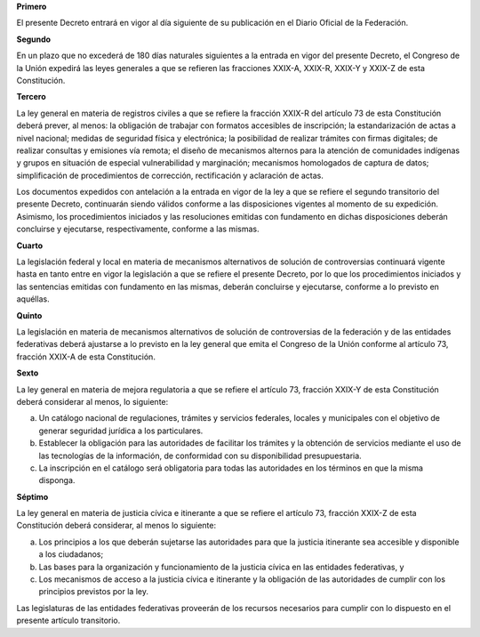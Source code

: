 **Primero**

El presente Decreto entrará en vigor al día siguiente de su publicación
en el Diario Oficial de la Federación.

**Segundo**

En un plazo que no excederá de 180 días naturales siguientes a la
entrada en vigor del presente Decreto, el Congreso de la Unión expedirá
las leyes generales a que se refieren las fracciones XXIX-A, XXIX-R,
XXIX-Y y XXIX-Z de esta Constitución.

**Tercero**

La ley general en materia de registros civiles a que se refiere la
fracción XXIX-R del artículo 73 de esta Constitución deberá prever, al
menos: la obligación de trabajar con formatos accesibles de inscripción;
la estandarización de actas a nivel nacional; medidas de seguridad
física y electrónica; la posibilidad de realizar trámites con firmas
digitales; de realizar consultas y emisiones vía remota; el diseño de
mecanismos alternos para la atención de comunidades indígenas y grupos
en situación de especial vulnerabilidad y marginación; mecanismos
homologados de captura de datos; simplificación de procedimientos de
corrección, rectificación y aclaración de actas.

Los documentos expedidos con antelación a la entrada en vigor de la ley
a que se refiere el segundo transitorio del presente Decreto,
continuarán siendo válidos conforme a las disposiciones vigentes al
momento de su expedición. Asimismo, los procedimientos iniciados y las
resoluciones emitidas con fundamento en dichas disposiciones deberán
concluirse y ejecutarse, respectivamente, conforme a las mismas.

**Cuarto**

La legislación federal y local en materia de mecanismos alternativos de
solución de controversias continuará vigente hasta en tanto entre en
vigor la legislación a que se refiere el presente Decreto, por lo que
los procedimientos iniciados y las sentencias emitidas con fundamento en
las mismas, deberán concluirse y ejecutarse, conforme a lo previsto en
aquéllas.

**Quinto**

La legislación en materia de mecanismos alternativos de solución de
controversias de la federación y de las entidades federativas deberá
ajustarse a lo previsto en la ley general que emita el Congreso de la
Unión conforme al artículo 73, fracción XXIX-A de esta Constitución.

**Sexto**

La ley general en materia de mejora regulatoria a que se refiere el
artículo 73, fracción XXIX-Y de esta Constitución deberá considerar al
menos, lo siguiente:

a. Un catálogo nacional de regulaciones, trámites y servicios federales,
   locales y municipales con el objetivo de generar seguridad jurídica a
   los particulares.
b. Establecer la obligación para las autoridades de facilitar los
   trámites y la obtención de servicios mediante el uso de las
   tecnologías de la información, de conformidad con su disponibilidad
   presupuestaria.
c. La inscripción en el catálogo será obligatoria para todas las
   autoridades en los términos en que la misma disponga.

**Séptimo**

La ley general en materia de justicia cívica e itinerante a que se
refiere el artículo 73, fracción XXIX-Z de esta Constitución deberá
considerar, al menos lo siguiente:

a. Los principios a los que deberán sujetarse las autoridades para que
   la justicia itinerante sea accesible y disponible a los ciudadanos;

b. Las bases para la organización y funcionamiento de la justicia cívica
   en las entidades federativas, y

c. Los mecanismos de acceso a la justicia cívica e itinerante y la
   obligación de las autoridades de cumplir con los principios previstos
   por la ley.

Las legislaturas de las entidades federativas proveerán de los recursos
necesarios para cumplir con lo dispuesto en el presente artículo
transitorio.
